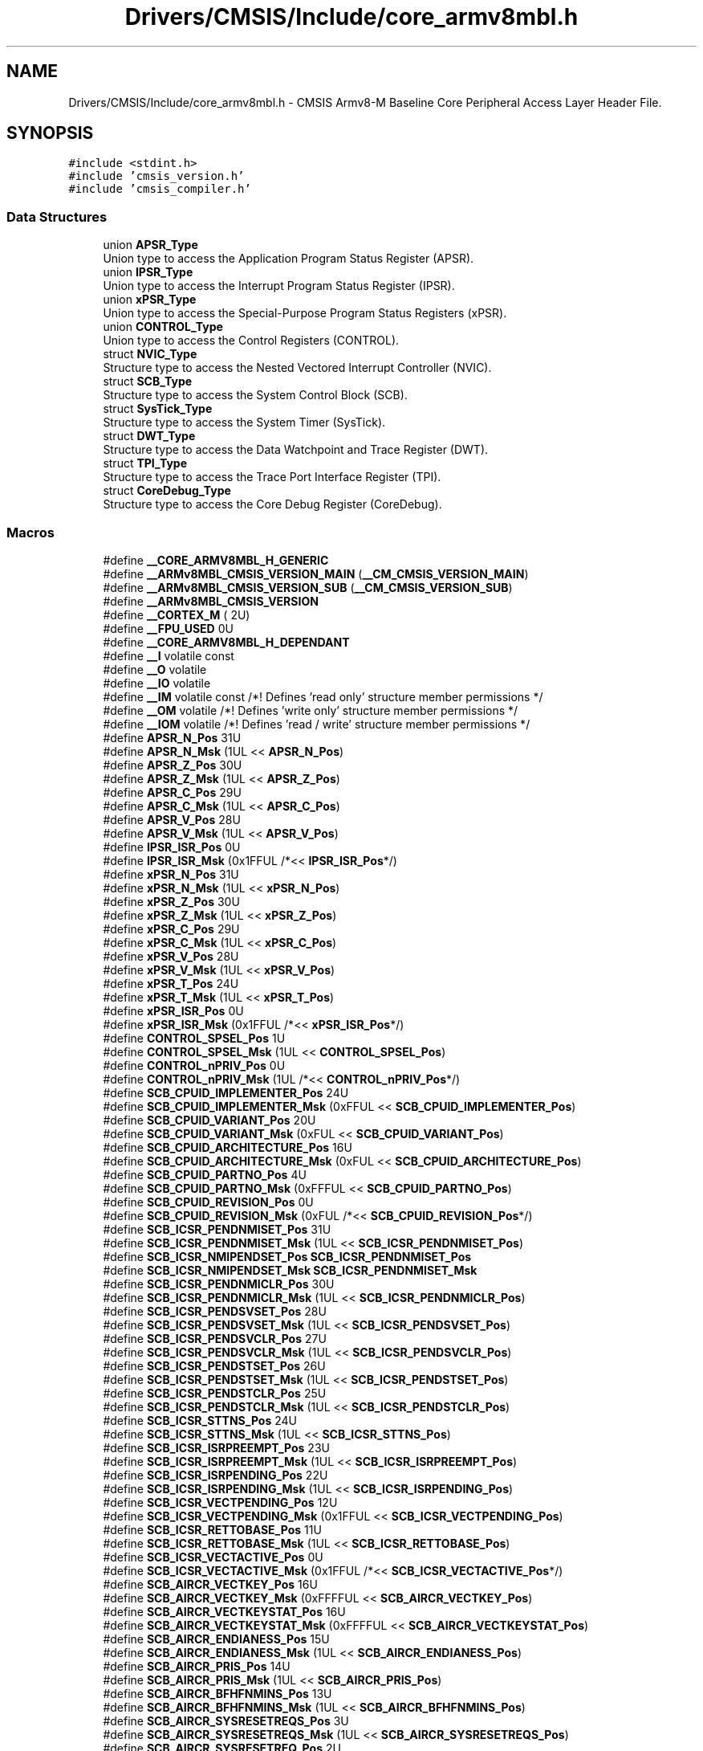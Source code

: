 .TH "Drivers/CMSIS/Include/core_armv8mbl.h" 3 "Thu Oct 29 2020" "lcd_display" \" -*- nroff -*-
.ad l
.nh
.SH NAME
Drivers/CMSIS/Include/core_armv8mbl.h \- CMSIS Armv8-M Baseline Core Peripheral Access Layer Header File\&.  

.SH SYNOPSIS
.br
.PP
\fC#include <stdint\&.h>\fP
.br
\fC#include 'cmsis_version\&.h'\fP
.br
\fC#include 'cmsis_compiler\&.h'\fP
.br

.SS "Data Structures"

.in +1c
.ti -1c
.RI "union \fBAPSR_Type\fP"
.br
.RI "Union type to access the Application Program Status Register (APSR)\&. "
.ti -1c
.RI "union \fBIPSR_Type\fP"
.br
.RI "Union type to access the Interrupt Program Status Register (IPSR)\&. "
.ti -1c
.RI "union \fBxPSR_Type\fP"
.br
.RI "Union type to access the Special-Purpose Program Status Registers (xPSR)\&. "
.ti -1c
.RI "union \fBCONTROL_Type\fP"
.br
.RI "Union type to access the Control Registers (CONTROL)\&. "
.ti -1c
.RI "struct \fBNVIC_Type\fP"
.br
.RI "Structure type to access the Nested Vectored Interrupt Controller (NVIC)\&. "
.ti -1c
.RI "struct \fBSCB_Type\fP"
.br
.RI "Structure type to access the System Control Block (SCB)\&. "
.ti -1c
.RI "struct \fBSysTick_Type\fP"
.br
.RI "Structure type to access the System Timer (SysTick)\&. "
.ti -1c
.RI "struct \fBDWT_Type\fP"
.br
.RI "Structure type to access the Data Watchpoint and Trace Register (DWT)\&. "
.ti -1c
.RI "struct \fBTPI_Type\fP"
.br
.RI "Structure type to access the Trace Port Interface Register (TPI)\&. "
.ti -1c
.RI "struct \fBCoreDebug_Type\fP"
.br
.RI "Structure type to access the Core Debug Register (CoreDebug)\&. "
.in -1c
.SS "Macros"

.in +1c
.ti -1c
.RI "#define \fB__CORE_ARMV8MBL_H_GENERIC\fP"
.br
.in -1c
.in +1c
.ti -1c
.RI "#define \fB__ARMv8MBL_CMSIS_VERSION_MAIN\fP   (\fB__CM_CMSIS_VERSION_MAIN\fP)"
.br
.ti -1c
.RI "#define \fB__ARMv8MBL_CMSIS_VERSION_SUB\fP   (\fB__CM_CMSIS_VERSION_SUB\fP)"
.br
.ti -1c
.RI "#define \fB__ARMv8MBL_CMSIS_VERSION\fP"
.br
.ti -1c
.RI "#define \fB__CORTEX_M\fP   ( 2U)"
.br
.ti -1c
.RI "#define \fB__FPU_USED\fP   0U"
.br
.ti -1c
.RI "#define \fB__CORE_ARMV8MBL_H_DEPENDANT\fP"
.br
.ti -1c
.RI "#define \fB__I\fP   volatile const"
.br
.ti -1c
.RI "#define \fB__O\fP   volatile"
.br
.ti -1c
.RI "#define \fB__IO\fP   volatile"
.br
.ti -1c
.RI "#define \fB__IM\fP   volatile const      /*! Defines 'read only' structure member permissions */"
.br
.ti -1c
.RI "#define \fB__OM\fP   volatile            /*! Defines 'write only' structure member permissions */"
.br
.ti -1c
.RI "#define \fB__IOM\fP   volatile            /*! Defines 'read / write' structure member permissions */"
.br
.ti -1c
.RI "#define \fBAPSR_N_Pos\fP   31U"
.br
.ti -1c
.RI "#define \fBAPSR_N_Msk\fP   (1UL << \fBAPSR_N_Pos\fP)"
.br
.ti -1c
.RI "#define \fBAPSR_Z_Pos\fP   30U"
.br
.ti -1c
.RI "#define \fBAPSR_Z_Msk\fP   (1UL << \fBAPSR_Z_Pos\fP)"
.br
.ti -1c
.RI "#define \fBAPSR_C_Pos\fP   29U"
.br
.ti -1c
.RI "#define \fBAPSR_C_Msk\fP   (1UL << \fBAPSR_C_Pos\fP)"
.br
.ti -1c
.RI "#define \fBAPSR_V_Pos\fP   28U"
.br
.ti -1c
.RI "#define \fBAPSR_V_Msk\fP   (1UL << \fBAPSR_V_Pos\fP)"
.br
.ti -1c
.RI "#define \fBIPSR_ISR_Pos\fP   0U"
.br
.ti -1c
.RI "#define \fBIPSR_ISR_Msk\fP   (0x1FFUL /*<< \fBIPSR_ISR_Pos\fP*/)"
.br
.ti -1c
.RI "#define \fBxPSR_N_Pos\fP   31U"
.br
.ti -1c
.RI "#define \fBxPSR_N_Msk\fP   (1UL << \fBxPSR_N_Pos\fP)"
.br
.ti -1c
.RI "#define \fBxPSR_Z_Pos\fP   30U"
.br
.ti -1c
.RI "#define \fBxPSR_Z_Msk\fP   (1UL << \fBxPSR_Z_Pos\fP)"
.br
.ti -1c
.RI "#define \fBxPSR_C_Pos\fP   29U"
.br
.ti -1c
.RI "#define \fBxPSR_C_Msk\fP   (1UL << \fBxPSR_C_Pos\fP)"
.br
.ti -1c
.RI "#define \fBxPSR_V_Pos\fP   28U"
.br
.ti -1c
.RI "#define \fBxPSR_V_Msk\fP   (1UL << \fBxPSR_V_Pos\fP)"
.br
.ti -1c
.RI "#define \fBxPSR_T_Pos\fP   24U"
.br
.ti -1c
.RI "#define \fBxPSR_T_Msk\fP   (1UL << \fBxPSR_T_Pos\fP)"
.br
.ti -1c
.RI "#define \fBxPSR_ISR_Pos\fP   0U"
.br
.ti -1c
.RI "#define \fBxPSR_ISR_Msk\fP   (0x1FFUL /*<< \fBxPSR_ISR_Pos\fP*/)"
.br
.ti -1c
.RI "#define \fBCONTROL_SPSEL_Pos\fP   1U"
.br
.ti -1c
.RI "#define \fBCONTROL_SPSEL_Msk\fP   (1UL << \fBCONTROL_SPSEL_Pos\fP)"
.br
.ti -1c
.RI "#define \fBCONTROL_nPRIV_Pos\fP   0U"
.br
.ti -1c
.RI "#define \fBCONTROL_nPRIV_Msk\fP   (1UL /*<< \fBCONTROL_nPRIV_Pos\fP*/)"
.br
.ti -1c
.RI "#define \fBSCB_CPUID_IMPLEMENTER_Pos\fP   24U"
.br
.ti -1c
.RI "#define \fBSCB_CPUID_IMPLEMENTER_Msk\fP   (0xFFUL << \fBSCB_CPUID_IMPLEMENTER_Pos\fP)"
.br
.ti -1c
.RI "#define \fBSCB_CPUID_VARIANT_Pos\fP   20U"
.br
.ti -1c
.RI "#define \fBSCB_CPUID_VARIANT_Msk\fP   (0xFUL << \fBSCB_CPUID_VARIANT_Pos\fP)"
.br
.ti -1c
.RI "#define \fBSCB_CPUID_ARCHITECTURE_Pos\fP   16U"
.br
.ti -1c
.RI "#define \fBSCB_CPUID_ARCHITECTURE_Msk\fP   (0xFUL << \fBSCB_CPUID_ARCHITECTURE_Pos\fP)"
.br
.ti -1c
.RI "#define \fBSCB_CPUID_PARTNO_Pos\fP   4U"
.br
.ti -1c
.RI "#define \fBSCB_CPUID_PARTNO_Msk\fP   (0xFFFUL << \fBSCB_CPUID_PARTNO_Pos\fP)"
.br
.ti -1c
.RI "#define \fBSCB_CPUID_REVISION_Pos\fP   0U"
.br
.ti -1c
.RI "#define \fBSCB_CPUID_REVISION_Msk\fP   (0xFUL /*<< \fBSCB_CPUID_REVISION_Pos\fP*/)"
.br
.ti -1c
.RI "#define \fBSCB_ICSR_PENDNMISET_Pos\fP   31U"
.br
.ti -1c
.RI "#define \fBSCB_ICSR_PENDNMISET_Msk\fP   (1UL << \fBSCB_ICSR_PENDNMISET_Pos\fP)"
.br
.ti -1c
.RI "#define \fBSCB_ICSR_NMIPENDSET_Pos\fP   \fBSCB_ICSR_PENDNMISET_Pos\fP"
.br
.ti -1c
.RI "#define \fBSCB_ICSR_NMIPENDSET_Msk\fP   \fBSCB_ICSR_PENDNMISET_Msk\fP"
.br
.ti -1c
.RI "#define \fBSCB_ICSR_PENDNMICLR_Pos\fP   30U"
.br
.ti -1c
.RI "#define \fBSCB_ICSR_PENDNMICLR_Msk\fP   (1UL << \fBSCB_ICSR_PENDNMICLR_Pos\fP)"
.br
.ti -1c
.RI "#define \fBSCB_ICSR_PENDSVSET_Pos\fP   28U"
.br
.ti -1c
.RI "#define \fBSCB_ICSR_PENDSVSET_Msk\fP   (1UL << \fBSCB_ICSR_PENDSVSET_Pos\fP)"
.br
.ti -1c
.RI "#define \fBSCB_ICSR_PENDSVCLR_Pos\fP   27U"
.br
.ti -1c
.RI "#define \fBSCB_ICSR_PENDSVCLR_Msk\fP   (1UL << \fBSCB_ICSR_PENDSVCLR_Pos\fP)"
.br
.ti -1c
.RI "#define \fBSCB_ICSR_PENDSTSET_Pos\fP   26U"
.br
.ti -1c
.RI "#define \fBSCB_ICSR_PENDSTSET_Msk\fP   (1UL << \fBSCB_ICSR_PENDSTSET_Pos\fP)"
.br
.ti -1c
.RI "#define \fBSCB_ICSR_PENDSTCLR_Pos\fP   25U"
.br
.ti -1c
.RI "#define \fBSCB_ICSR_PENDSTCLR_Msk\fP   (1UL << \fBSCB_ICSR_PENDSTCLR_Pos\fP)"
.br
.ti -1c
.RI "#define \fBSCB_ICSR_STTNS_Pos\fP   24U"
.br
.ti -1c
.RI "#define \fBSCB_ICSR_STTNS_Msk\fP   (1UL << \fBSCB_ICSR_STTNS_Pos\fP)"
.br
.ti -1c
.RI "#define \fBSCB_ICSR_ISRPREEMPT_Pos\fP   23U"
.br
.ti -1c
.RI "#define \fBSCB_ICSR_ISRPREEMPT_Msk\fP   (1UL << \fBSCB_ICSR_ISRPREEMPT_Pos\fP)"
.br
.ti -1c
.RI "#define \fBSCB_ICSR_ISRPENDING_Pos\fP   22U"
.br
.ti -1c
.RI "#define \fBSCB_ICSR_ISRPENDING_Msk\fP   (1UL << \fBSCB_ICSR_ISRPENDING_Pos\fP)"
.br
.ti -1c
.RI "#define \fBSCB_ICSR_VECTPENDING_Pos\fP   12U"
.br
.ti -1c
.RI "#define \fBSCB_ICSR_VECTPENDING_Msk\fP   (0x1FFUL << \fBSCB_ICSR_VECTPENDING_Pos\fP)"
.br
.ti -1c
.RI "#define \fBSCB_ICSR_RETTOBASE_Pos\fP   11U"
.br
.ti -1c
.RI "#define \fBSCB_ICSR_RETTOBASE_Msk\fP   (1UL << \fBSCB_ICSR_RETTOBASE_Pos\fP)"
.br
.ti -1c
.RI "#define \fBSCB_ICSR_VECTACTIVE_Pos\fP   0U"
.br
.ti -1c
.RI "#define \fBSCB_ICSR_VECTACTIVE_Msk\fP   (0x1FFUL /*<< \fBSCB_ICSR_VECTACTIVE_Pos\fP*/)"
.br
.ti -1c
.RI "#define \fBSCB_AIRCR_VECTKEY_Pos\fP   16U"
.br
.ti -1c
.RI "#define \fBSCB_AIRCR_VECTKEY_Msk\fP   (0xFFFFUL << \fBSCB_AIRCR_VECTKEY_Pos\fP)"
.br
.ti -1c
.RI "#define \fBSCB_AIRCR_VECTKEYSTAT_Pos\fP   16U"
.br
.ti -1c
.RI "#define \fBSCB_AIRCR_VECTKEYSTAT_Msk\fP   (0xFFFFUL << \fBSCB_AIRCR_VECTKEYSTAT_Pos\fP)"
.br
.ti -1c
.RI "#define \fBSCB_AIRCR_ENDIANESS_Pos\fP   15U"
.br
.ti -1c
.RI "#define \fBSCB_AIRCR_ENDIANESS_Msk\fP   (1UL << \fBSCB_AIRCR_ENDIANESS_Pos\fP)"
.br
.ti -1c
.RI "#define \fBSCB_AIRCR_PRIS_Pos\fP   14U"
.br
.ti -1c
.RI "#define \fBSCB_AIRCR_PRIS_Msk\fP   (1UL << \fBSCB_AIRCR_PRIS_Pos\fP)"
.br
.ti -1c
.RI "#define \fBSCB_AIRCR_BFHFNMINS_Pos\fP   13U"
.br
.ti -1c
.RI "#define \fBSCB_AIRCR_BFHFNMINS_Msk\fP   (1UL << \fBSCB_AIRCR_BFHFNMINS_Pos\fP)"
.br
.ti -1c
.RI "#define \fBSCB_AIRCR_SYSRESETREQS_Pos\fP   3U"
.br
.ti -1c
.RI "#define \fBSCB_AIRCR_SYSRESETREQS_Msk\fP   (1UL << \fBSCB_AIRCR_SYSRESETREQS_Pos\fP)"
.br
.ti -1c
.RI "#define \fBSCB_AIRCR_SYSRESETREQ_Pos\fP   2U"
.br
.ti -1c
.RI "#define \fBSCB_AIRCR_SYSRESETREQ_Msk\fP   (1UL << \fBSCB_AIRCR_SYSRESETREQ_Pos\fP)"
.br
.ti -1c
.RI "#define \fBSCB_AIRCR_VECTCLRACTIVE_Pos\fP   1U"
.br
.ti -1c
.RI "#define \fBSCB_AIRCR_VECTCLRACTIVE_Msk\fP   (1UL << \fBSCB_AIRCR_VECTCLRACTIVE_Pos\fP)"
.br
.ti -1c
.RI "#define \fBSCB_SCR_SEVONPEND_Pos\fP   4U"
.br
.ti -1c
.RI "#define \fBSCB_SCR_SEVONPEND_Msk\fP   (1UL << \fBSCB_SCR_SEVONPEND_Pos\fP)"
.br
.ti -1c
.RI "#define \fBSCB_SCR_SLEEPDEEPS_Pos\fP   3U"
.br
.ti -1c
.RI "#define \fBSCB_SCR_SLEEPDEEPS_Msk\fP   (1UL << \fBSCB_SCR_SLEEPDEEPS_Pos\fP)"
.br
.ti -1c
.RI "#define \fBSCB_SCR_SLEEPDEEP_Pos\fP   2U"
.br
.ti -1c
.RI "#define \fBSCB_SCR_SLEEPDEEP_Msk\fP   (1UL << \fBSCB_SCR_SLEEPDEEP_Pos\fP)"
.br
.ti -1c
.RI "#define \fBSCB_SCR_SLEEPONEXIT_Pos\fP   1U"
.br
.ti -1c
.RI "#define \fBSCB_SCR_SLEEPONEXIT_Msk\fP   (1UL << \fBSCB_SCR_SLEEPONEXIT_Pos\fP)"
.br
.ti -1c
.RI "#define \fBSCB_CCR_BP_Pos\fP   18U"
.br
.ti -1c
.RI "#define \fBSCB_CCR_BP_Msk\fP   (1UL << \fBSCB_CCR_BP_Pos\fP)"
.br
.ti -1c
.RI "#define \fBSCB_CCR_IC_Pos\fP   17U"
.br
.ti -1c
.RI "#define \fBSCB_CCR_IC_Msk\fP   (1UL << \fBSCB_CCR_IC_Pos\fP)"
.br
.ti -1c
.RI "#define \fBSCB_CCR_DC_Pos\fP   16U"
.br
.ti -1c
.RI "#define \fBSCB_CCR_DC_Msk\fP   (1UL << \fBSCB_CCR_DC_Pos\fP)"
.br
.ti -1c
.RI "#define \fBSCB_CCR_STKOFHFNMIGN_Pos\fP   10U"
.br
.ti -1c
.RI "#define \fBSCB_CCR_STKOFHFNMIGN_Msk\fP   (1UL << \fBSCB_CCR_STKOFHFNMIGN_Pos\fP)"
.br
.ti -1c
.RI "#define \fBSCB_CCR_BFHFNMIGN_Pos\fP   8U"
.br
.ti -1c
.RI "#define \fBSCB_CCR_BFHFNMIGN_Msk\fP   (1UL << \fBSCB_CCR_BFHFNMIGN_Pos\fP)"
.br
.ti -1c
.RI "#define \fBSCB_CCR_DIV_0_TRP_Pos\fP   4U"
.br
.ti -1c
.RI "#define \fBSCB_CCR_DIV_0_TRP_Msk\fP   (1UL << \fBSCB_CCR_DIV_0_TRP_Pos\fP)"
.br
.ti -1c
.RI "#define \fBSCB_CCR_UNALIGN_TRP_Pos\fP   3U"
.br
.ti -1c
.RI "#define \fBSCB_CCR_UNALIGN_TRP_Msk\fP   (1UL << \fBSCB_CCR_UNALIGN_TRP_Pos\fP)"
.br
.ti -1c
.RI "#define \fBSCB_CCR_USERSETMPEND_Pos\fP   1U"
.br
.ti -1c
.RI "#define \fBSCB_CCR_USERSETMPEND_Msk\fP   (1UL << \fBSCB_CCR_USERSETMPEND_Pos\fP)"
.br
.ti -1c
.RI "#define \fBSCB_SHCSR_HARDFAULTPENDED_Pos\fP   21U"
.br
.ti -1c
.RI "#define \fBSCB_SHCSR_HARDFAULTPENDED_Msk\fP   (1UL << \fBSCB_SHCSR_HARDFAULTPENDED_Pos\fP)"
.br
.ti -1c
.RI "#define \fBSCB_SHCSR_SVCALLPENDED_Pos\fP   15U"
.br
.ti -1c
.RI "#define \fBSCB_SHCSR_SVCALLPENDED_Msk\fP   (1UL << \fBSCB_SHCSR_SVCALLPENDED_Pos\fP)"
.br
.ti -1c
.RI "#define \fBSCB_SHCSR_SYSTICKACT_Pos\fP   11U"
.br
.ti -1c
.RI "#define \fBSCB_SHCSR_SYSTICKACT_Msk\fP   (1UL << \fBSCB_SHCSR_SYSTICKACT_Pos\fP)"
.br
.ti -1c
.RI "#define \fBSCB_SHCSR_PENDSVACT_Pos\fP   10U"
.br
.ti -1c
.RI "#define \fBSCB_SHCSR_PENDSVACT_Msk\fP   (1UL << \fBSCB_SHCSR_PENDSVACT_Pos\fP)"
.br
.ti -1c
.RI "#define \fBSCB_SHCSR_SVCALLACT_Pos\fP   7U"
.br
.ti -1c
.RI "#define \fBSCB_SHCSR_SVCALLACT_Msk\fP   (1UL << \fBSCB_SHCSR_SVCALLACT_Pos\fP)"
.br
.ti -1c
.RI "#define \fBSCB_SHCSR_NMIACT_Pos\fP   5U"
.br
.ti -1c
.RI "#define \fBSCB_SHCSR_NMIACT_Msk\fP   (1UL << \fBSCB_SHCSR_NMIACT_Pos\fP)"
.br
.ti -1c
.RI "#define \fBSCB_SHCSR_HARDFAULTACT_Pos\fP   2U"
.br
.ti -1c
.RI "#define \fBSCB_SHCSR_HARDFAULTACT_Msk\fP   (1UL << \fBSCB_SHCSR_HARDFAULTACT_Pos\fP)"
.br
.ti -1c
.RI "#define \fBSysTick_CTRL_COUNTFLAG_Pos\fP   16U"
.br
.ti -1c
.RI "#define \fBSysTick_CTRL_COUNTFLAG_Msk\fP   (1UL << \fBSysTick_CTRL_COUNTFLAG_Pos\fP)"
.br
.ti -1c
.RI "#define \fBSysTick_CTRL_CLKSOURCE_Pos\fP   2U"
.br
.ti -1c
.RI "#define \fBSysTick_CTRL_CLKSOURCE_Msk\fP   (1UL << \fBSysTick_CTRL_CLKSOURCE_Pos\fP)"
.br
.ti -1c
.RI "#define \fBSysTick_CTRL_TICKINT_Pos\fP   1U"
.br
.ti -1c
.RI "#define \fBSysTick_CTRL_TICKINT_Msk\fP   (1UL << \fBSysTick_CTRL_TICKINT_Pos\fP)"
.br
.ti -1c
.RI "#define \fBSysTick_CTRL_ENABLE_Pos\fP   0U"
.br
.ti -1c
.RI "#define \fBSysTick_CTRL_ENABLE_Msk\fP   (1UL /*<< \fBSysTick_CTRL_ENABLE_Pos\fP*/)"
.br
.ti -1c
.RI "#define \fBSysTick_LOAD_RELOAD_Pos\fP   0U"
.br
.ti -1c
.RI "#define \fBSysTick_LOAD_RELOAD_Msk\fP   (0xFFFFFFUL /*<< \fBSysTick_LOAD_RELOAD_Pos\fP*/)"
.br
.ti -1c
.RI "#define \fBSysTick_VAL_CURRENT_Pos\fP   0U"
.br
.ti -1c
.RI "#define \fBSysTick_VAL_CURRENT_Msk\fP   (0xFFFFFFUL /*<< \fBSysTick_VAL_CURRENT_Pos\fP*/)"
.br
.ti -1c
.RI "#define \fBSysTick_CALIB_NOREF_Pos\fP   31U"
.br
.ti -1c
.RI "#define \fBSysTick_CALIB_NOREF_Msk\fP   (1UL << \fBSysTick_CALIB_NOREF_Pos\fP)"
.br
.ti -1c
.RI "#define \fBSysTick_CALIB_SKEW_Pos\fP   30U"
.br
.ti -1c
.RI "#define \fBSysTick_CALIB_SKEW_Msk\fP   (1UL << \fBSysTick_CALIB_SKEW_Pos\fP)"
.br
.ti -1c
.RI "#define \fBSysTick_CALIB_TENMS_Pos\fP   0U"
.br
.ti -1c
.RI "#define \fBSysTick_CALIB_TENMS_Msk\fP   (0xFFFFFFUL /*<< \fBSysTick_CALIB_TENMS_Pos\fP*/)"
.br
.ti -1c
.RI "#define \fBDWT_CTRL_NUMCOMP_Pos\fP   28U"
.br
.ti -1c
.RI "#define \fBDWT_CTRL_NUMCOMP_Msk\fP   (0xFUL << \fBDWT_CTRL_NUMCOMP_Pos\fP)"
.br
.ti -1c
.RI "#define \fBDWT_CTRL_NOTRCPKT_Pos\fP   27U"
.br
.ti -1c
.RI "#define \fBDWT_CTRL_NOTRCPKT_Msk\fP   (0x1UL << \fBDWT_CTRL_NOTRCPKT_Pos\fP)"
.br
.ti -1c
.RI "#define \fBDWT_CTRL_NOEXTTRIG_Pos\fP   26U"
.br
.ti -1c
.RI "#define \fBDWT_CTRL_NOEXTTRIG_Msk\fP   (0x1UL << \fBDWT_CTRL_NOEXTTRIG_Pos\fP)"
.br
.ti -1c
.RI "#define \fBDWT_CTRL_NOCYCCNT_Pos\fP   25U"
.br
.ti -1c
.RI "#define \fBDWT_CTRL_NOCYCCNT_Msk\fP   (0x1UL << \fBDWT_CTRL_NOCYCCNT_Pos\fP)"
.br
.ti -1c
.RI "#define \fBDWT_CTRL_NOPRFCNT_Pos\fP   24U"
.br
.ti -1c
.RI "#define \fBDWT_CTRL_NOPRFCNT_Msk\fP   (0x1UL << \fBDWT_CTRL_NOPRFCNT_Pos\fP)"
.br
.ti -1c
.RI "#define \fBDWT_FUNCTION_ID_Pos\fP   27U"
.br
.ti -1c
.RI "#define \fBDWT_FUNCTION_ID_Msk\fP   (0x1FUL << \fBDWT_FUNCTION_ID_Pos\fP)"
.br
.ti -1c
.RI "#define \fBDWT_FUNCTION_MATCHED_Pos\fP   24U"
.br
.ti -1c
.RI "#define \fBDWT_FUNCTION_MATCHED_Msk\fP   (0x1UL << \fBDWT_FUNCTION_MATCHED_Pos\fP)"
.br
.ti -1c
.RI "#define \fBDWT_FUNCTION_DATAVSIZE_Pos\fP   10U"
.br
.ti -1c
.RI "#define \fBDWT_FUNCTION_DATAVSIZE_Msk\fP   (0x3UL << \fBDWT_FUNCTION_DATAVSIZE_Pos\fP)"
.br
.ti -1c
.RI "#define \fBDWT_FUNCTION_ACTION_Pos\fP   4U"
.br
.ti -1c
.RI "#define \fBDWT_FUNCTION_ACTION_Msk\fP   (0x3UL << \fBDWT_FUNCTION_ACTION_Pos\fP)"
.br
.ti -1c
.RI "#define \fBDWT_FUNCTION_MATCH_Pos\fP   0U"
.br
.ti -1c
.RI "#define \fBDWT_FUNCTION_MATCH_Msk\fP   (0xFUL /*<< \fBDWT_FUNCTION_MATCH_Pos\fP*/)"
.br
.ti -1c
.RI "#define \fBTPI_ACPR_SWOSCALER_Pos\fP   0U"
.br
.ti -1c
.RI "#define \fBTPI_ACPR_SWOSCALER_Msk\fP   (0xFFFFUL /*<< \fBTPI_ACPR_SWOSCALER_Pos\fP*/)"
.br
.ti -1c
.RI "#define \fBTPI_SPPR_TXMODE_Pos\fP   0U"
.br
.ti -1c
.RI "#define \fBTPI_SPPR_TXMODE_Msk\fP   (0x3UL /*<< \fBTPI_SPPR_TXMODE_Pos\fP*/)"
.br
.ti -1c
.RI "#define \fBTPI_FFSR_FtNonStop_Pos\fP   3U"
.br
.ti -1c
.RI "#define \fBTPI_FFSR_FtNonStop_Msk\fP   (0x1UL << \fBTPI_FFSR_FtNonStop_Pos\fP)"
.br
.ti -1c
.RI "#define \fBTPI_FFSR_TCPresent_Pos\fP   2U"
.br
.ti -1c
.RI "#define \fBTPI_FFSR_TCPresent_Msk\fP   (0x1UL << \fBTPI_FFSR_TCPresent_Pos\fP)"
.br
.ti -1c
.RI "#define \fBTPI_FFSR_FtStopped_Pos\fP   1U"
.br
.ti -1c
.RI "#define \fBTPI_FFSR_FtStopped_Msk\fP   (0x1UL << \fBTPI_FFSR_FtStopped_Pos\fP)"
.br
.ti -1c
.RI "#define \fBTPI_FFSR_FlInProg_Pos\fP   0U"
.br
.ti -1c
.RI "#define \fBTPI_FFSR_FlInProg_Msk\fP   (0x1UL /*<< \fBTPI_FFSR_FlInProg_Pos\fP*/)"
.br
.ti -1c
.RI "#define \fBTPI_FFCR_TrigIn_Pos\fP   8U"
.br
.ti -1c
.RI "#define \fBTPI_FFCR_TrigIn_Msk\fP   (0x1UL << \fBTPI_FFCR_TrigIn_Pos\fP)"
.br
.ti -1c
.RI "#define \fBTPI_FFCR_FOnMan_Pos\fP   6U"
.br
.ti -1c
.RI "#define \fBTPI_FFCR_FOnMan_Msk\fP   (0x1UL << \fBTPI_FFCR_FOnMan_Pos\fP)"
.br
.ti -1c
.RI "#define \fBTPI_FFCR_EnFCont_Pos\fP   1U"
.br
.ti -1c
.RI "#define \fBTPI_FFCR_EnFCont_Msk\fP   (0x1UL << \fBTPI_FFCR_EnFCont_Pos\fP)"
.br
.ti -1c
.RI "#define \fBTPI_PSCR_PSCount_Pos\fP   0U"
.br
.ti -1c
.RI "#define \fBTPI_PSCR_PSCount_Msk\fP   (0x1FUL /*<< \fBTPI_PSCR_PSCount_Pos\fP*/)"
.br
.ti -1c
.RI "#define \fBTPI_LSR_nTT_Pos\fP   1U"
.br
.ti -1c
.RI "#define \fBTPI_LSR_nTT_Msk\fP   (0x1UL << \fBTPI_LSR_nTT_Pos\fP)"
.br
.ti -1c
.RI "#define \fBTPI_LSR_SLK_Pos\fP   1U"
.br
.ti -1c
.RI "#define \fBTPI_LSR_SLK_Msk\fP   (0x1UL << \fBTPI_LSR_SLK_Pos\fP)"
.br
.ti -1c
.RI "#define \fBTPI_LSR_SLI_Pos\fP   0U"
.br
.ti -1c
.RI "#define \fBTPI_LSR_SLI_Msk\fP   (0x1UL /*<< \fBTPI_LSR_SLI_Pos\fP*/)"
.br
.ti -1c
.RI "#define \fBTPI_DEVID_NRZVALID_Pos\fP   11U"
.br
.ti -1c
.RI "#define \fBTPI_DEVID_NRZVALID_Msk\fP   (0x1UL << \fBTPI_DEVID_NRZVALID_Pos\fP)"
.br
.ti -1c
.RI "#define \fBTPI_DEVID_MANCVALID_Pos\fP   10U"
.br
.ti -1c
.RI "#define \fBTPI_DEVID_MANCVALID_Msk\fP   (0x1UL << \fBTPI_DEVID_MANCVALID_Pos\fP)"
.br
.ti -1c
.RI "#define \fBTPI_DEVID_PTINVALID_Pos\fP   9U"
.br
.ti -1c
.RI "#define \fBTPI_DEVID_PTINVALID_Msk\fP   (0x1UL << \fBTPI_DEVID_PTINVALID_Pos\fP)"
.br
.ti -1c
.RI "#define \fBTPI_DEVID_FIFOSZ_Pos\fP   6U"
.br
.ti -1c
.RI "#define \fBTPI_DEVID_FIFOSZ_Msk\fP   (0x7UL << \fBTPI_DEVID_FIFOSZ_Pos\fP)"
.br
.ti -1c
.RI "#define \fBTPI_DEVTYPE_SubType_Pos\fP   4U"
.br
.ti -1c
.RI "#define \fBTPI_DEVTYPE_SubType_Msk\fP   (0xFUL /*<< \fBTPI_DEVTYPE_SubType_Pos\fP*/)"
.br
.ti -1c
.RI "#define \fBTPI_DEVTYPE_MajorType_Pos\fP   0U"
.br
.ti -1c
.RI "#define \fBTPI_DEVTYPE_MajorType_Msk\fP   (0xFUL << \fBTPI_DEVTYPE_MajorType_Pos\fP)"
.br
.ti -1c
.RI "#define \fBCoreDebug_DHCSR_DBGKEY_Pos\fP   16U"
.br
.ti -1c
.RI "#define \fBCoreDebug_DHCSR_DBGKEY_Msk\fP   (0xFFFFUL << \fBCoreDebug_DHCSR_DBGKEY_Pos\fP)"
.br
.ti -1c
.RI "#define \fBCoreDebug_DHCSR_S_RESTART_ST_Pos\fP   26U"
.br
.ti -1c
.RI "#define \fBCoreDebug_DHCSR_S_RESTART_ST_Msk\fP   (1UL << \fBCoreDebug_DHCSR_S_RESTART_ST_Pos\fP)"
.br
.ti -1c
.RI "#define \fBCoreDebug_DHCSR_S_RESET_ST_Pos\fP   25U"
.br
.ti -1c
.RI "#define \fBCoreDebug_DHCSR_S_RESET_ST_Msk\fP   (1UL << \fBCoreDebug_DHCSR_S_RESET_ST_Pos\fP)"
.br
.ti -1c
.RI "#define \fBCoreDebug_DHCSR_S_RETIRE_ST_Pos\fP   24U"
.br
.ti -1c
.RI "#define \fBCoreDebug_DHCSR_S_RETIRE_ST_Msk\fP   (1UL << \fBCoreDebug_DHCSR_S_RETIRE_ST_Pos\fP)"
.br
.ti -1c
.RI "#define \fBCoreDebug_DHCSR_S_LOCKUP_Pos\fP   19U"
.br
.ti -1c
.RI "#define \fBCoreDebug_DHCSR_S_LOCKUP_Msk\fP   (1UL << \fBCoreDebug_DHCSR_S_LOCKUP_Pos\fP)"
.br
.ti -1c
.RI "#define \fBCoreDebug_DHCSR_S_SLEEP_Pos\fP   18U"
.br
.ti -1c
.RI "#define \fBCoreDebug_DHCSR_S_SLEEP_Msk\fP   (1UL << \fBCoreDebug_DHCSR_S_SLEEP_Pos\fP)"
.br
.ti -1c
.RI "#define \fBCoreDebug_DHCSR_S_HALT_Pos\fP   17U"
.br
.ti -1c
.RI "#define \fBCoreDebug_DHCSR_S_HALT_Msk\fP   (1UL << \fBCoreDebug_DHCSR_S_HALT_Pos\fP)"
.br
.ti -1c
.RI "#define \fBCoreDebug_DHCSR_S_REGRDY_Pos\fP   16U"
.br
.ti -1c
.RI "#define \fBCoreDebug_DHCSR_S_REGRDY_Msk\fP   (1UL << \fBCoreDebug_DHCSR_S_REGRDY_Pos\fP)"
.br
.ti -1c
.RI "#define \fBCoreDebug_DHCSR_C_MASKINTS_Pos\fP   3U"
.br
.ti -1c
.RI "#define \fBCoreDebug_DHCSR_C_MASKINTS_Msk\fP   (1UL << \fBCoreDebug_DHCSR_C_MASKINTS_Pos\fP)"
.br
.ti -1c
.RI "#define \fBCoreDebug_DHCSR_C_STEP_Pos\fP   2U"
.br
.ti -1c
.RI "#define \fBCoreDebug_DHCSR_C_STEP_Msk\fP   (1UL << \fBCoreDebug_DHCSR_C_STEP_Pos\fP)"
.br
.ti -1c
.RI "#define \fBCoreDebug_DHCSR_C_HALT_Pos\fP   1U"
.br
.ti -1c
.RI "#define \fBCoreDebug_DHCSR_C_HALT_Msk\fP   (1UL << \fBCoreDebug_DHCSR_C_HALT_Pos\fP)"
.br
.ti -1c
.RI "#define \fBCoreDebug_DHCSR_C_DEBUGEN_Pos\fP   0U"
.br
.ti -1c
.RI "#define \fBCoreDebug_DHCSR_C_DEBUGEN_Msk\fP   (1UL /*<< \fBCoreDebug_DHCSR_C_DEBUGEN_Pos\fP*/)"
.br
.ti -1c
.RI "#define \fBCoreDebug_DCRSR_REGWnR_Pos\fP   16U"
.br
.ti -1c
.RI "#define \fBCoreDebug_DCRSR_REGWnR_Msk\fP   (1UL << \fBCoreDebug_DCRSR_REGWnR_Pos\fP)"
.br
.ti -1c
.RI "#define \fBCoreDebug_DCRSR_REGSEL_Pos\fP   0U"
.br
.ti -1c
.RI "#define \fBCoreDebug_DCRSR_REGSEL_Msk\fP   (0x1FUL /*<< \fBCoreDebug_DCRSR_REGSEL_Pos\fP*/)"
.br
.ti -1c
.RI "#define \fBCoreDebug_DEMCR_DWTENA_Pos\fP   24U"
.br
.ti -1c
.RI "#define \fBCoreDebug_DEMCR_DWTENA_Msk\fP   (1UL << \fBCoreDebug_DEMCR_DWTENA_Pos\fP)"
.br
.ti -1c
.RI "#define \fBCoreDebug_DEMCR_VC_HARDERR_Pos\fP   10U"
.br
.ti -1c
.RI "#define \fBCoreDebug_DEMCR_VC_HARDERR_Msk\fP   (1UL << \fBCoreDebug_DEMCR_VC_HARDERR_Pos\fP)"
.br
.ti -1c
.RI "#define \fBCoreDebug_DEMCR_VC_CORERESET_Pos\fP   0U"
.br
.ti -1c
.RI "#define \fBCoreDebug_DEMCR_VC_CORERESET_Msk\fP   (1UL /*<< \fBCoreDebug_DEMCR_VC_CORERESET_Pos\fP*/)"
.br
.ti -1c
.RI "#define \fBCoreDebug_DAUTHCTRL_INTSPNIDEN_Pos\fP   3U"
.br
.ti -1c
.RI "#define \fBCoreDebug_DAUTHCTRL_INTSPNIDEN_Msk\fP   (1UL << \fBCoreDebug_DAUTHCTRL_INTSPNIDEN_Pos\fP)"
.br
.ti -1c
.RI "#define \fBCoreDebug_DAUTHCTRL_SPNIDENSEL_Pos\fP   2U"
.br
.ti -1c
.RI "#define \fBCoreDebug_DAUTHCTRL_SPNIDENSEL_Msk\fP   (1UL << \fBCoreDebug_DAUTHCTRL_SPNIDENSEL_Pos\fP)"
.br
.ti -1c
.RI "#define \fBCoreDebug_DAUTHCTRL_INTSPIDEN_Pos\fP   1U"
.br
.ti -1c
.RI "#define \fBCoreDebug_DAUTHCTRL_INTSPIDEN_Msk\fP   (1UL << \fBCoreDebug_DAUTHCTRL_INTSPIDEN_Pos\fP)"
.br
.ti -1c
.RI "#define \fBCoreDebug_DAUTHCTRL_SPIDENSEL_Pos\fP   0U"
.br
.ti -1c
.RI "#define \fBCoreDebug_DAUTHCTRL_SPIDENSEL_Msk\fP   (1UL /*<< \fBCoreDebug_DAUTHCTRL_SPIDENSEL_Pos\fP*/)"
.br
.ti -1c
.RI "#define \fBCoreDebug_DSCSR_CDS_Pos\fP   16U"
.br
.ti -1c
.RI "#define \fBCoreDebug_DSCSR_CDS_Msk\fP   (1UL << \fBCoreDebug_DSCSR_CDS_Pos\fP)"
.br
.ti -1c
.RI "#define \fBCoreDebug_DSCSR_SBRSEL_Pos\fP   1U"
.br
.ti -1c
.RI "#define \fBCoreDebug_DSCSR_SBRSEL_Msk\fP   (1UL << \fBCoreDebug_DSCSR_SBRSEL_Pos\fP)"
.br
.ti -1c
.RI "#define \fBCoreDebug_DSCSR_SBRSELEN_Pos\fP   0U"
.br
.ti -1c
.RI "#define \fBCoreDebug_DSCSR_SBRSELEN_Msk\fP   (1UL /*<< \fBCoreDebug_DSCSR_SBRSELEN_Pos\fP*/)"
.br
.ti -1c
.RI "#define \fB_VAL2FLD\fP(field,  value)   (((uint32_t)(value) << field ## _Pos) & field ## _Msk)"
.br
.RI "Mask and shift a bit field value for use in a register bit range\&. "
.ti -1c
.RI "#define \fB_FLD2VAL\fP(field,  value)   (((uint32_t)(value) & field ## _Msk) >> field ## _Pos)"
.br
.RI "Mask and shift a register value to extract a bit filed value\&. "
.ti -1c
.RI "#define \fBSCS_BASE\fP   (0xE000E000UL)"
.br
.ti -1c
.RI "#define \fBDWT_BASE\fP   (0xE0001000UL)"
.br
.ti -1c
.RI "#define \fBTPI_BASE\fP   (0xE0040000UL)"
.br
.ti -1c
.RI "#define \fBCoreDebug_BASE\fP   (0xE000EDF0UL)"
.br
.ti -1c
.RI "#define \fBSysTick_BASE\fP   (\fBSCS_BASE\fP +  0x0010UL)"
.br
.ti -1c
.RI "#define \fBNVIC_BASE\fP   (\fBSCS_BASE\fP +  0x0100UL)"
.br
.ti -1c
.RI "#define \fBSCB_BASE\fP   (\fBSCS_BASE\fP +  0x0D00UL)"
.br
.ti -1c
.RI "#define \fBSCB\fP   ((\fBSCB_Type\fP       *)     \fBSCB_BASE\fP         )"
.br
.ti -1c
.RI "#define \fBSysTick\fP   ((\fBSysTick_Type\fP   *)     \fBSysTick_BASE\fP     )"
.br
.ti -1c
.RI "#define \fBNVIC\fP   ((\fBNVIC_Type\fP      *)     \fBNVIC_BASE\fP        )"
.br
.ti -1c
.RI "#define \fBDWT\fP   ((\fBDWT_Type\fP       *)     \fBDWT_BASE\fP         )"
.br
.ti -1c
.RI "#define \fBTPI\fP   ((\fBTPI_Type\fP       *)     \fBTPI_BASE\fP         )"
.br
.ti -1c
.RI "#define \fBCoreDebug\fP   ((\fBCoreDebug_Type\fP *)     \fBCoreDebug_BASE\fP   )"
.br
.ti -1c
.RI "#define \fBNVIC_SetPriorityGrouping\fP   \fB__NVIC_SetPriorityGrouping\fP"
.br
.ti -1c
.RI "#define \fBNVIC_GetPriorityGrouping\fP   \fB__NVIC_GetPriorityGrouping\fP"
.br
.ti -1c
.RI "#define \fBNVIC_EnableIRQ\fP   \fB__NVIC_EnableIRQ\fP"
.br
.ti -1c
.RI "#define \fBNVIC_GetEnableIRQ\fP   \fB__NVIC_GetEnableIRQ\fP"
.br
.ti -1c
.RI "#define \fBNVIC_DisableIRQ\fP   \fB__NVIC_DisableIRQ\fP"
.br
.ti -1c
.RI "#define \fBNVIC_GetPendingIRQ\fP   \fB__NVIC_GetPendingIRQ\fP"
.br
.ti -1c
.RI "#define \fBNVIC_SetPendingIRQ\fP   \fB__NVIC_SetPendingIRQ\fP"
.br
.ti -1c
.RI "#define \fBNVIC_ClearPendingIRQ\fP   \fB__NVIC_ClearPendingIRQ\fP"
.br
.ti -1c
.RI "#define \fBNVIC_GetActive\fP   \fB__NVIC_GetActive\fP"
.br
.ti -1c
.RI "#define \fBNVIC_SetPriority\fP   \fB__NVIC_SetPriority\fP"
.br
.ti -1c
.RI "#define \fBNVIC_GetPriority\fP   \fB__NVIC_GetPriority\fP"
.br
.ti -1c
.RI "#define \fBNVIC_SystemReset\fP   \fB__NVIC_SystemReset\fP"
.br
.ti -1c
.RI "#define \fBNVIC_SetVector\fP   \fB__NVIC_SetVector\fP"
.br
.ti -1c
.RI "#define \fBNVIC_GetVector\fP   \fB__NVIC_GetVector\fP"
.br
.ti -1c
.RI "#define \fBNVIC_USER_IRQ_OFFSET\fP   16"
.br
.ti -1c
.RI "#define \fBFNC_RETURN\fP   (0xFEFFFFFFUL)     /* bit [0] ignored when processing a branch                             */"
.br
.ti -1c
.RI "#define \fBEXC_RETURN_PREFIX\fP   (0xFF000000UL)     /* bits [31:24] set to indicate an EXC_RETURN value                     */"
.br
.ti -1c
.RI "#define \fBEXC_RETURN_S\fP   (0x00000040UL)     /* bit [6] stack used to push registers: 0=Non\-secure 1=Secure          */"
.br
.ti -1c
.RI "#define \fBEXC_RETURN_DCRS\fP   (0x00000020UL)     /* bit [5] stacking rules for called registers: 0=skipped 1=saved       */"
.br
.ti -1c
.RI "#define \fBEXC_RETURN_FTYPE\fP   (0x00000010UL)     /* bit [4] allocate stack for floating\-point context: 0=done 1=skipped  */"
.br
.ti -1c
.RI "#define \fBEXC_RETURN_MODE\fP   (0x00000008UL)     /* bit [3] processor mode for return: 0=Handler mode 1=Thread mode      */"
.br
.ti -1c
.RI "#define \fBEXC_RETURN_SPSEL\fP   (0x00000002UL)     /* bit [1] stack pointer used to restore context: 0=MSP 1=PSP           */"
.br
.ti -1c
.RI "#define \fBEXC_RETURN_ES\fP   (0x00000001UL)     /* bit [0] security state exception was taken to: 0=Non\-secure 1=Secure */"
.br
.ti -1c
.RI "#define \fBEXC_INTEGRITY_SIGNATURE\fP   (0xFEFA125BUL)     /* Value for processors without floating\-point extension                */"
.br
.ti -1c
.RI "#define \fB_BIT_SHIFT\fP(IRQn)   (  ((((uint32_t)(int32_t)(IRQn))         )      &  0x03UL) * 8UL)"
.br
.ti -1c
.RI "#define \fB_SHP_IDX\fP(IRQn)   ( (((((uint32_t)(int32_t)(IRQn)) & 0x0FUL)\-8UL) >>    2UL)      )"
.br
.ti -1c
.RI "#define \fB_IP_IDX\fP(IRQn)   (   (((uint32_t)(int32_t)(IRQn))                >>    2UL)      )"
.br
.ti -1c
.RI "#define \fB__NVIC_SetPriorityGrouping\fP(X)   (void)(X)"
.br
.ti -1c
.RI "#define \fB__NVIC_GetPriorityGrouping\fP()   (0U)"
.br
.RI "Get Priority Grouping\&. "
.ti -1c
.RI "\fB__STATIC_INLINE\fP void \fB__NVIC_EnableIRQ\fP (\fBIRQn_Type\fP IRQn)"
.br
.RI "Enable Interrupt\&. "
.ti -1c
.RI "\fB__STATIC_INLINE\fP uint32_t \fB__NVIC_GetEnableIRQ\fP (\fBIRQn_Type\fP IRQn)"
.br
.RI "Get Interrupt Enable status\&. "
.ti -1c
.RI "\fB__STATIC_INLINE\fP void \fB__NVIC_DisableIRQ\fP (\fBIRQn_Type\fP IRQn)"
.br
.RI "Disable Interrupt\&. "
.ti -1c
.RI "\fB__STATIC_INLINE\fP uint32_t \fB__NVIC_GetPendingIRQ\fP (\fBIRQn_Type\fP IRQn)"
.br
.RI "Get Pending Interrupt\&. "
.ti -1c
.RI "\fB__STATIC_INLINE\fP void \fB__NVIC_SetPendingIRQ\fP (\fBIRQn_Type\fP IRQn)"
.br
.RI "Set Pending Interrupt\&. "
.ti -1c
.RI "\fB__STATIC_INLINE\fP void \fB__NVIC_ClearPendingIRQ\fP (\fBIRQn_Type\fP IRQn)"
.br
.RI "Clear Pending Interrupt\&. "
.ti -1c
.RI "\fB__STATIC_INLINE\fP uint32_t \fB__NVIC_GetActive\fP (\fBIRQn_Type\fP IRQn)"
.br
.RI "Get Active Interrupt\&. "
.ti -1c
.RI "\fB__STATIC_INLINE\fP void \fB__NVIC_SetPriority\fP (\fBIRQn_Type\fP IRQn, uint32_t priority)"
.br
.RI "Set Interrupt Priority\&. "
.ti -1c
.RI "\fB__STATIC_INLINE\fP uint32_t \fB__NVIC_GetPriority\fP (\fBIRQn_Type\fP IRQn)"
.br
.RI "Get Interrupt Priority\&. "
.ti -1c
.RI "\fB__STATIC_INLINE\fP uint32_t \fBNVIC_EncodePriority\fP (uint32_t PriorityGroup, uint32_t PreemptPriority, uint32_t SubPriority)"
.br
.RI "Encode Priority\&. "
.ti -1c
.RI "\fB__STATIC_INLINE\fP void \fBNVIC_DecodePriority\fP (uint32_t Priority, uint32_t PriorityGroup, uint32_t *const pPreemptPriority, uint32_t *const pSubPriority)"
.br
.RI "Decode Priority\&. "
.ti -1c
.RI "\fB__STATIC_INLINE\fP void \fB__NVIC_SetVector\fP (\fBIRQn_Type\fP IRQn, uint32_t vector)"
.br
.RI "Set Interrupt Vector\&. "
.ti -1c
.RI "\fB__STATIC_INLINE\fP uint32_t \fB__NVIC_GetVector\fP (\fBIRQn_Type\fP IRQn)"
.br
.RI "Get Interrupt Vector\&. "
.ti -1c
.RI "\fB__NO_RETURN\fP \fB__STATIC_INLINE\fP void \fB__NVIC_SystemReset\fP (void)"
.br
.RI "System Reset\&. "
.ti -1c
.RI "\fB__STATIC_INLINE\fP uint32_t \fBSCB_GetFPUType\fP (void)"
.br
.RI "get FPU type "
.in -1c
.SH "Detailed Description"
.PP 
CMSIS Armv8-M Baseline Core Peripheral Access Layer Header File\&. 


.PP
\fBVersion\fP
.RS 4
V5\&.0\&.7 
.RE
.PP
\fBDate\fP
.RS 4
22\&. June 2018 
.RE
.PP

.SH "Macro Definition Documentation"
.PP 
.SS "#define __ARMv8MBL_CMSIS_VERSION"
\fBValue:\fP
.PP
.nf
((__ARMv8MBL_CMSIS_VERSION_MAIN << 16U) | \
                                         __ARMv8MBL_CMSIS_VERSION_SUB           )
.fi

.PP
\fBDeprecated\fP
.RS 4
CMSIS HAL version number 
.RE
.PP

.SS "#define __ARMv8MBL_CMSIS_VERSION_MAIN   (\fB__CM_CMSIS_VERSION_MAIN\fP)"

.PP
\fBDeprecated\fP
.RS 4
[31:16] CMSIS HAL main version 
.RE
.PP

.SS "#define __ARMv8MBL_CMSIS_VERSION_SUB   (\fB__CM_CMSIS_VERSION_SUB\fP)"

.PP
\fBDeprecated\fP
.RS 4
[15:0] CMSIS HAL sub version 
.RE
.PP

.SS "#define __CORE_ARMV8MBL_H_DEPENDANT"

.SS "#define __CORE_ARMV8MBL_H_GENERIC"

.SS "#define __CORTEX_M   ( 2U)"
Cortex-M Core 
.SS "#define __FPU_USED   0U"
__FPU_USED indicates whether an FPU is used or not\&. This core does not support an FPU at all 
.SS "#define __I   volatile const"
Defines 'read only' permissions 
.SS "#define __IM   volatile const      /*! Defines 'read only' structure member permissions */"

.SS "#define __IO   volatile"
Defines 'read / write' permissions 
.SS "#define __IOM   volatile            /*! Defines 'read / write' structure member permissions */"

.SS "#define __O   volatile"
Defines 'write only' permissions 
.SS "#define __OM   volatile            /*! Defines 'write only' structure member permissions */"

.SH "Author"
.PP 
Generated automatically by Doxygen for lcd_display from the source code\&.
